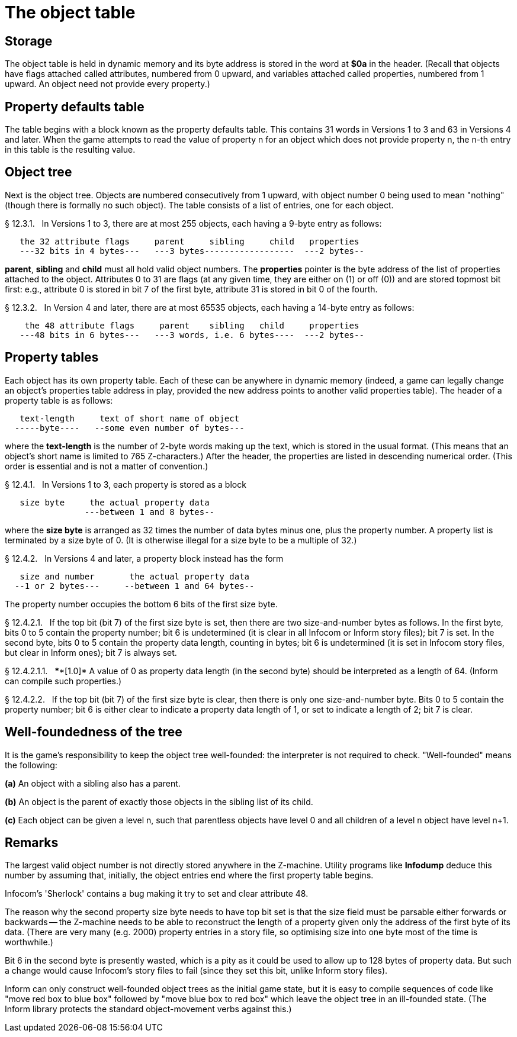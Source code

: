 [[ch.12]]
[reftext="section 12"]
= The object table


////
12.1 link:#one[Storage]
12.2 link:#two[Property defaults table]
12.3 link:#three[Object tree]
12.4 link:#four[Property tables]
12.5 link:#five[Well-foundedness of the tree]
////


// [[one]]
[[s12.1]]
== Storage

The object table is held in dynamic memory and its byte address is stored in the word at *$0a* in the header. (Recall that objects have flags attached called attributes, numbered from 0 upward, and variables attached called properties, numbered from 1 upward. An object need not provide every property.)


// [[two]]
[[s12.2]]
== Property defaults table

The table begins with a block known as the property defaults table. This contains 31 words in Versions 1 to 3 and 63 in Versions 4 and later. When the game attempts to read the value of property n for an object which does not provide property n, the n-th entry in this table is the resulting value.


// [[three]]
[[s12.3]]
== Object tree

Next is the object tree. Objects are numbered consecutively from 1 upward, with object number 0 being used to mean "nothing" (though there is formally no such object). The table consists of a list of entries, one for each object.

// [[section]]
[[p12.3.1]]
[.red]##§{nbsp}12.3.1.##{nbsp}{nbsp}
In Versions 1 to 3, there are at most 255 objects, each having a 9-byte entry as follows:

....
   the 32 attribute flags     parent     sibling     child   properties
   ---32 bits in 4 bytes---   ---3 bytes------------------  ---2 bytes--
....

*parent*, *sibling* and *child* must all hold valid object numbers. The *properties* pointer is the byte address of the list of properties attached to the object. Attributes 0 to 31 are flags (at any given time, they are either on (1) or off (0)) and are stored topmost bit first: e.g., attribute 0 is stored in bit 7 of the first byte, attribute 31 is stored in bit 0 of the fourth.

// [[section-1]]
[[p12.3.2]]
[.red]##§{nbsp}12.3.2.##{nbsp}{nbsp}
In Version 4 and later, there are at most 65535 objects, each having a 14-byte entry as follows:

....
    the 48 attribute flags     parent    sibling   child     properties
   ---48 bits in 6 bytes---   ---3 words, i.e. 6 bytes----  ---2 bytes--
....


// [[four]]
[[s12.4]]
== Property tables

Each object has its own property table. Each of these can be anywhere in dynamic memory (indeed, a game can legally change an object's properties table address in play, provided the new address points to another valid properties table). The header of a property table is as follows:

....
   text-length     text of short name of object
  -----byte----   --some even number of bytes---
....

where the *text-length* is the number of 2-byte words making up the text, which is stored in the usual format. (This means that an object's short name is limited to 765 Z-characters.) After the header, the properties are listed in descending numerical order. (This order is essential and is not a matter of convention.)

// [[section-2]]
[[p12.4.1]]
[.red]##§{nbsp}12.4.1.##{nbsp}{nbsp}
In Versions 1 to 3, each property is stored as a block

....
   size byte     the actual property data
                ---between 1 and 8 bytes--
....

where the *size byte* is arranged as 32 times the number of data bytes minus one, plus the property number. A property list is terminated by a size byte of 0. (It is otherwise illegal for a size byte to be a multiple of 32.)

// [[section-3]]
[[p12.4.2]]
[.red]##§{nbsp}12.4.2.##{nbsp}{nbsp}
In Versions 4 and later, a property block instead has the form

....
   size and number       the actual property data
  --1 or 2 bytes---     --between 1 and 64 bytes--
....

The property number occupies the bottom 6 bits of the first size byte.

// [[section-4]]
[[p12.4.2.1]]
[.red]##§{nbsp}12.4.2.1.##{nbsp}{nbsp}
If the top bit (bit 7) of the first size byte is set, then there are two size-and-number bytes as follows. In the first byte, bits 0 to 5 contain the property number; bit 6 is undetermined (it is clear in all Infocom or Inform story files); bit 7 is set. In the second byte, bits 0 to 5 contain the property data length, counting in bytes; bit 6 is undetermined (it is set in Infocom story files, but clear in Inform ones); bit 7 is always set.

// [[section-5]]
[[p12.4.2.1.1]]
[.red]##§{nbsp}12.4.2.1.1.##{nbsp}{nbsp}
****[1.0]* A value of 0 as property data length (in the second byte) should be interpreted as a length of 64. (Inform can compile such properties.)

// [[section-6]]
[[p12.4.2.2]]
[.red]##§{nbsp}12.4.2.2.##{nbsp}{nbsp}
If the top bit (bit 7) of the first size byte is clear, then there is only one size-and-number byte. Bits 0 to 5 contain the property number; bit 6 is either clear to indicate a property data length of 1, or set to indicate a length of 2; bit 7 is clear.


// [[five]]
[[s12.5]]
== Well-foundedness of the tree

It is the game's responsibility to keep the object tree well-founded: the interpreter is not required to check. "Well-founded" means the following:

*(a)* An object with a sibling also has a parent.

*(b)* An object is the parent of exactly those objects in the sibling list of its child.

*(c)* Each object can be given a level n, such that parentless objects have level 0 and all children of a level n object have level n+1.


:sectnums!:

[[remarks-12]]
== Remarks

The largest valid object number is not directly stored anywhere in the Z-machine. Utility programs like *Infodump* deduce this number by assuming that, initially, the object entries end where the first property table begins.

Infocom's 'Sherlock' contains a bug making it try to set and clear attribute 48.

The reason why the second property size byte needs to have top bit set is that the size field must be parsable either forwards or backwards -- the Z-machine needs to be able to reconstruct the length of a property given only the address of the first byte of its data. (There are very many (e.g. 2000) property entries in a story file, so optimising size into one byte most of the time is worthwhile.)

Bit 6 in the second byte is presently wasted, which is a pity as it could be used to allow up to 128 bytes of property data. But such a change would cause Infocom's story files to fail (since they set this bit, unlike Inform story files).

Inform can only construct well-founded object trees as the initial game state, but it is easy to compile sequences of code like "move red box to blue box" followed by "move blue box to red box" which leave the object tree in an ill-founded state. (The Inform library protects the standard object-movement verbs against this.)


:sectnums:

